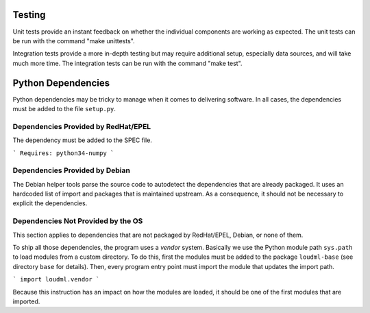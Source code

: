 Testing
=======

Unit tests provide an instant feedback on whether the individual components
are working as expected. The unit tests can be run with the command
"make unittests".

Integration tests provide a more in-depth testing but may require
additional setup, especially data sources, and will take much more time. The
integration tests can be run with the command "make test".

Python Dependencies
===================

Python dependencies may be tricky to manage when it comes to delivering
software. In all cases, the dependencies must be added to the file
``setup.py``.

Dependencies Provided by RedHat/EPEL
~~~~~~~~~~~~~~~~~~~~~~~~~~~~~~~~~~~~

The dependency must be added to the SPEC file.

```
Requires: python34-numpy
```

Dependencies Provided by Debian
~~~~~~~~~~~~~~~~~~~~~~~~~~~~~~~

The Debian helper tools parse the source code to autodetect the dependencies
that are already packaged. It uses an hardcoded list of import and packages
that is maintained upstream. As a consequence, it should not be necessary to
explicit the dependencies.

Dependencies Not Provided by the OS
~~~~~~~~~~~~~~~~~~~~~~~~~~~~~~~~~~~

This section applies to dependencies that are not packaged by RedHat/EPEL,
Debian, or none of them.

To ship all those dependencies, the program uses a *vendor* system. Basically
we use the Python module path ``sys.path`` to load modules from a custom
directory. To do this, first the modules must be added to the package
``loudml-base`` (see directory ``base`` for details). Then, every program
entry point must import the module that updates the import path.

```
import loudml.vendor
```

Because this instruction has an impact on how the modules are loaded, it
should be one of the first modules that are imported.
